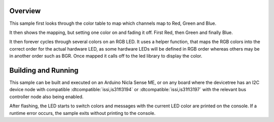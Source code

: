 .. zephyr:code-sample:: is31fl319x
   :name: IS31FL319x RGB LED
   :relevant-api: led_interface

   Cycle colors on an RGB LED connected to the IS31FL3194 or IS31FL3197
   using the LED API.

Overview
********

This sample first looks through the color table to map which channels
map to Red, Green and Blue.

It then shows the mapping, but setting one color on and fading it
off. First Red, then Green and finally Blue.

It then forever cycles through several colors on an RGB LED. It uses a
helper function, that maps the RGB colors into the correct order
for the actual hardware LED, as some hardware LEDs will be defined in
RGB order whereas others may be in another order such as BGR.
Once mapped it calls off to the led library to display the color.

Building and Running
********************

This sample can be built and executed on an Arduino Nicla Sense ME, or on
any board where the devicetree has an I2C device node with compatible
:dtcompatible:`issi,is31fl3194` or :dtcompatible:`issi,is31fl3197` with the
relevant bus controller node also being enabled.

.. zephyr-app-commands::
   :zephyr-app: samples/drivers/led/is31fl319x
   :board: arduino_nicla_sense_me
   :goals: build flash
   :compact:

After flashing, the LED starts to switch colors and messages with the current
LED color are printed on the console. If a runtime error occurs, the sample
exits without printing to the console.
